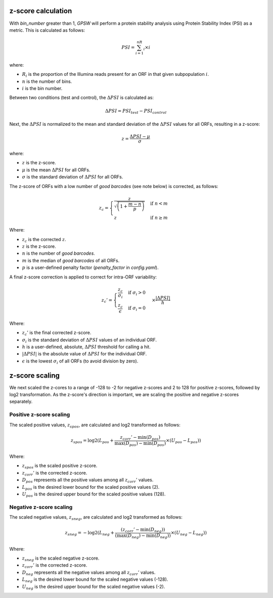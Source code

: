 z-score calculation
--------------------------------------------------------------------------------
With `bin_number` greater than 1, `GPSW` will perform a protein stability analysis using Protein Stability Index (PSI) as a metric. This is calculated as follows:

.. math::

   PSI=\sum_{i=1}^nR_i \times i

where:

- :math:`R_i` is the proportion of the Illumina reads present for an ORF in that given subpopulation :math:`i`.
- :math:`n` is the number of bins.
- :math:`i` is the bin number.

Between two conditions (test and control), the :math:`\Delta PSI` is calculated as:

.. math::

   \Delta PSI = PSI_{test} - PSI_{control}

Next, the :math:`\Delta PSI` is normalized to the mean and standard deviation of the :math:`\Delta PSI` values for all ORFs, resulting in a z-score:

.. math::

   z = \frac{\Delta PSI - \mu}{\sigma}

where:

- :math:`z` is the z-score.
- :math:`\mu` is the mean :math:`\Delta PSI` for all ORFs.
- :math:`\sigma` is the standard deviation of :math:`\Delta PSI` for all ORFs.

The z-score of ORFs with a low number of `good barcodes` (see note below) is corrected, as follows:

.. math::

   z_{c} =
   \begin{cases}
     \frac{z}{\sqrt{ \left( 1 + \frac{m - n}{p} \right) }} & \text{if } n < m \\
     z & \text{if } n \ge m
   \end{cases}

Where:

- :math:`z_{c}` is the corrected :math:`z`.
- :math:`z` is the z-score.
- :math:`n` is the number of `good barcodes`.
- :math:`m` is the median of `good barcodes` of all ORFs.
- :math:`p` is a user-defined penalty factor (`penalty_factor` in `config.yaml`).

A final z-score correction is applied to correct for intra-ORF variability:

.. math::

   z_{c}' = \begin{cases}
   \frac{z_{c}}{\sigma_i} & \text{if } \sigma_i > 0 \\
   \frac{z_{c}}{\epsilon} & \text{if } \sigma_i = 0
   \end{cases} \times \frac{|\Delta PSI|}{h}

Where:

- :math:`z_{c}'` is the final corrected z-score.
- :math:`\sigma_{i}` is the standard deviation of :math:`\Delta PSI` values of an individual ORF.
- :math:`h` is a user-defined, absolute, :math:`\Delta PSI` threshold for calling a hit.
- :math:`|\Delta PSI|` is the absolute value of :math:`\Delta PSI` for the individual ORF.
- :math:`\epsilon` is the lowest :math:`\sigma_i` of all ORFs (to avoid division by zero).

z-score scaling
--------------------------------------------------------------------------------
We next scaled the z-cores to a range of -128 to -2 for negative z-scores and 2 to 128 for positive z-scores, followed by log2 transformation. As the z-score's direction is important, we are scaling the positive and negative z-scores separately.

Positive z-score scaling
^^^^^^^^^^^^^^^^^^^^^^^^^^^^^^^^^^^^^^^^^^^^^^^^^^^^^^^^^^^^^^^^^^^^^^^^^^^^^^^^
The scaled positive values, :math:`z_{spos}`, are calculated and log2 transformed as follows:

.. math::

   z_{spos} = \log2(L_{pos} + \frac{z_{corr}' - \min(D_{pos})}{\max(D_{pos}) - \min(D_{pos})} \times (U_{pos} - L_{pos}))

Where:

- :math:`z_{spos}` is the scaled positive z-score.
- :math:`z_{corr}'` is the corrected z-score.
- :math:`D_{pos}` represents all the positive values among all :math:`z_{corr}'` values.
- :math:`L_{pos}` is the desired lower bound for the scaled positive values (2).
- :math:`U_{pos}` is the desired upper bound for the scaled positive values (128).

Negative z-score scaling
^^^^^^^^^^^^^^^^^^^^^^^^^^^^^^^^^^^^^^^^^^^^^^^^^^^^^^^^^^^^^^^^^^^^^^^^^^^^^^^^
The scaled negative values, :math:`z_{sneg}`, are calculated and log2 transformed as follows:

.. math::

   z_{sneg} = -\log2(L_{neg} + \frac{(z_{corr}' - \min(D_{neg}))}{(\max(D_{neg}) - \min(D_{neg}))} \times (U_{neg} - L_{neg}))

Where:

- :math:`z_{sneg}` is the scaled negative z-score.
- :math:`z_{corr}'` is the corrected z-score.
- :math:`D_{neg}` represents all the negative values among all :math:`z_{corr}'` values.
- :math:`L_{neg}` is the desired lower bound for the scaled negative values (-128).
- :math:`U_{neg}` is the desired upper bound for the scaled negative values (-2).


